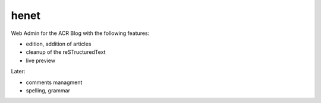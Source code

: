 henet
=====

Web Admin for the ACR Blog with the following features:

- edition, addition of articles
- cleanup of the reSTructuredText
- live preview

Later:

- comments managment
- spelling, grammar


